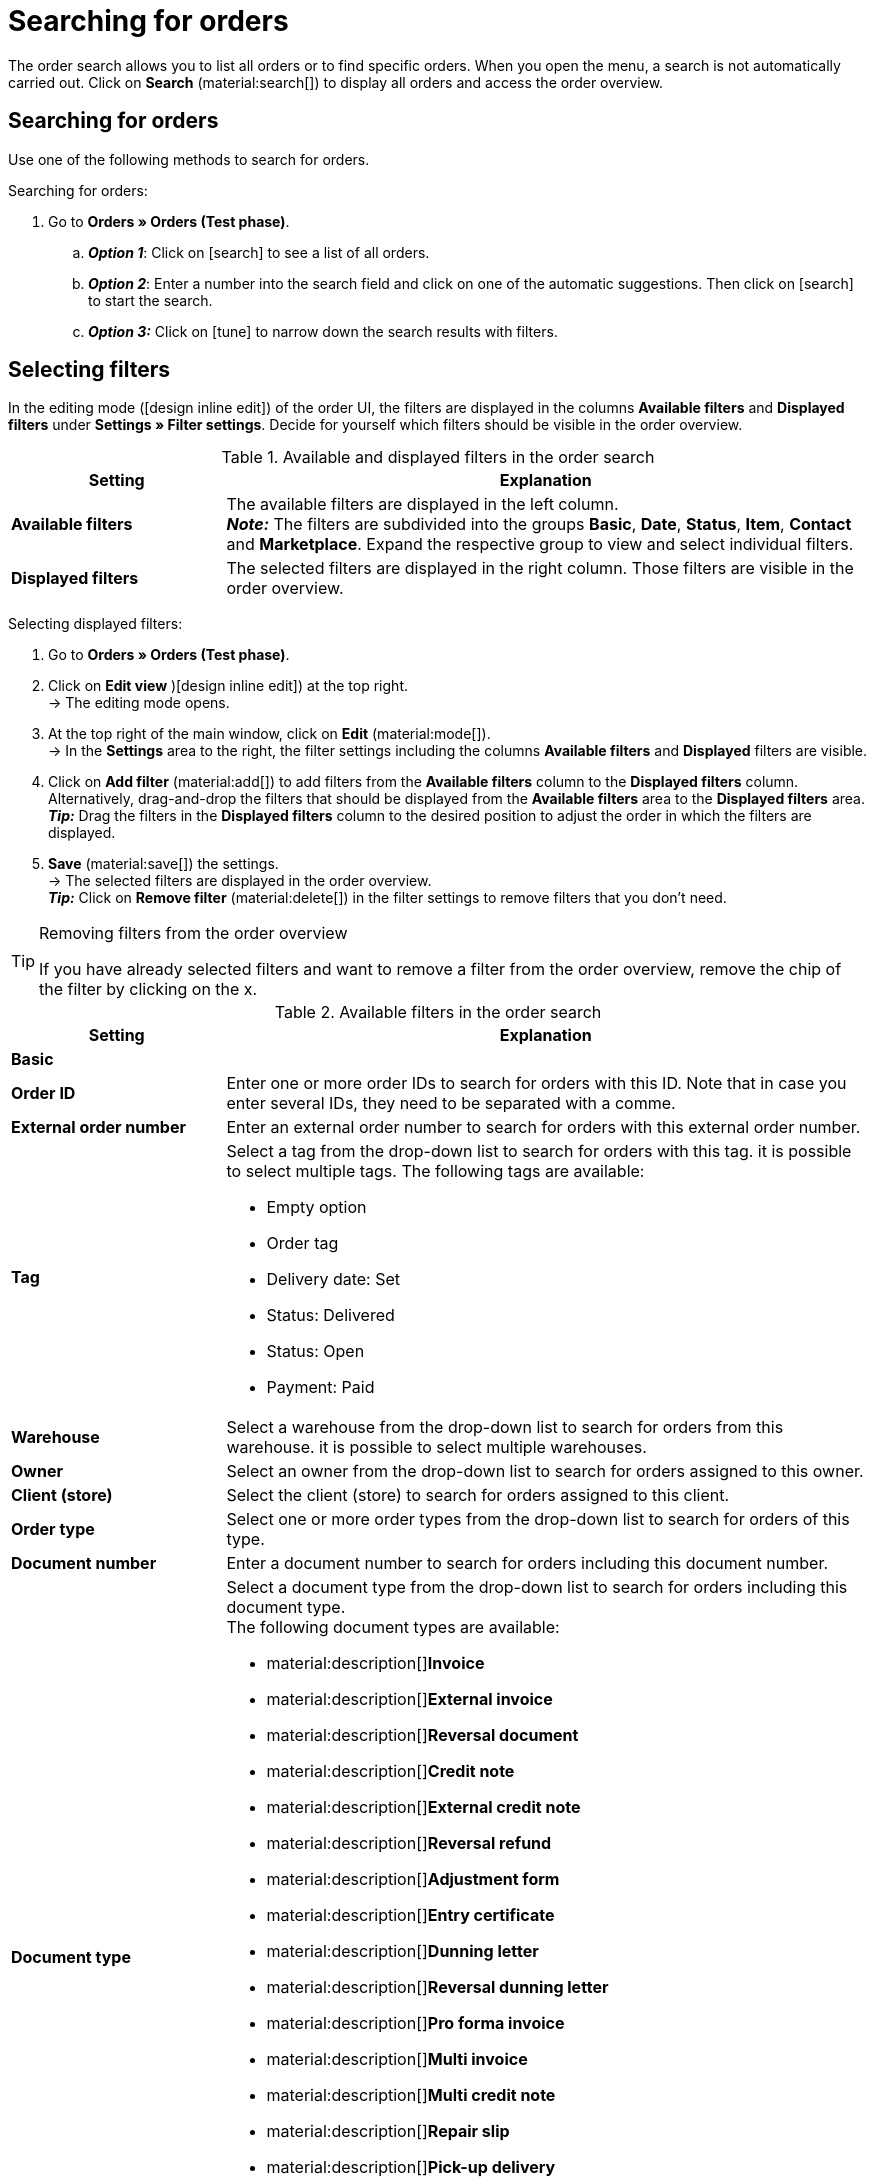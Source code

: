 = Searching for orders

:keywords: filter for orders, order filter, order search
:author: team-order-core

The order search allows you to list all orders or to find specific orders. When you open the menu, a search is not automatically carried out. Click on *Search* (material:search[]) to display all orders and access the order overview.

[#search-for-orders]
== Searching for orders

Use one of the following methods to search for orders.

[.instruction]
Searching for orders:

. Go to *Orders » Orders (Test phase)*.
.. *_Option 1_*: Click on icon:search[role="darkGrey"] to see a list of all orders.
.. *_Option 2_*: Enter a number into the search field and click on one of the automatic suggestions.
Then click on icon:search[role="darkGrey"] to start the search.
.. *_Option 3:_* Click on icon:tune[set=material] to narrow down the search results with filters.

[#select-order-filters]
== Selecting filters

In the editing mode (icon:design_inline_edit[set=plenty]) of the order UI, the filters are displayed in the columns *Available filters* and *Displayed filters* under *Settings » Filter settings*. Decide for yourself which filters should be visible in the order overview.

[[table-available-filters]]
.Available and displayed filters in the order search
[cols="1,3"]
|===
|Setting |Explanation

|*Available filters*
|The available filters are displayed in the left column. +
*_Note:_* The filters are subdivided into the groups *Basic*, *Date*, *Status*, *Item*, *Contact* and *Marketplace*. Expand the respective group to view and select individual filters.

|*Displayed filters*
|The selected filters are displayed in the right column. Those filters are visible in the order overview.
|===

[.instruction]
Selecting displayed filters:

. Go to *Orders » Orders (Test phase)*.
. Click on *Edit view* )icon:design_inline_edit[set=plenty]) at the top right. +
→ The editing mode opens.
. At the top right of the main window, click on *Edit* (material:mode[]). +
→ In the *Settings* area to the right, the filter settings including the columns *Available filters* and *Displayed* filters are visible.
. Click on *Add filter* (material:add[]) to add filters from the *Available filters* column to the *Displayed filters* column. Alternatively, drag-and-drop the filters that should be displayed from the *Available filters* area to the *Displayed filters* area. +
*_Tip:_* Drag the filters in the *Displayed filters* column to the desired position to adjust the order in which the filters are displayed.
. *Save* (material:save[]) the settings. +
→ The selected filters are displayed in the order overview. +
*_Tip:_* Click on *Remove filter* (material:delete[]) in the filter settings to remove filters that you don’t need.

[TIP]
.Removing filters from the order overview
====
If you have already selected filters and want to remove a filter from the order overview, remove the chip of the filter by clicking on the x.
====

[[table-available-order-filters]]
.Available filters in the order search
[cols="1,3"]
|===
|Setting |Explanation

2+^| *Basic*

| *Order ID*
|Enter one or more order IDs to search for orders with this ID. Note that in case you enter several IDs, they need to be separated with a comme.

| *External order number*
|Enter an external order number to search for orders with this external order number.

| *Tag*
a|Select a tag from the drop-down list to search for orders with this tag. it is possible to select multiple tags. The following tags are available: +

* Empty option +
* Order tag +
* Delivery date: Set +
* Status: Delivered +
* Status: Open +
* Payment: Paid

| *Warehouse*
|Select a warehouse from the drop-down list to search for orders from this warehouse. it is possible to select multiple warehouses.

| *Owner*
|Select an owner from the drop-down list to search for orders assigned to this owner.

| *Client (store)*
|Select the client (store) to search for orders assigned to this client.

| *Order type*
|Select one or more order types from the drop-down list to search for orders of this type.

| *Document number*
|Enter a document number to search for orders including this document number.

| *Document type*
a|Select a document type from the drop-down list to search for orders including this document type. +
The following document types are available: +

* material:description[]*Invoice*
* material:description[]*External invoice*
* material:description[]*Reversal document*
* material:description[]*Credit note*
* material:description[]*External credit note*
* material:description[]*Reversal refund*
* material:description[]*Adjustment form*
* material:description[]*Entry certificate*
* material:description[]*Dunning letter*
* material:description[]*Reversal dunning letter*
*  material:description[]*Pro forma invoice*
* material:description[]*Multi invoice*
* material:description[]*Multi credit note*
* material:description[]*Repair slip*
* material:description[]*Pick-up delivery*
* material:description[]*Offer*
* material:description[]*Delivery note*
* material:description[]*Order confirmation*
* material:description[]*Return slip*
Links hinzufügen

| *Payment status*
a|Select a payment status from the drop-down list to search for orders with this payment status. The following payment statuses are available: +

* Overpaid (orange) +
* Paid (green) +
* Partly paid (orange) +
* Prepaid (orange) +
* Unpaid (red)

| *Exclude main orders*
a|Use the drop-down list to select if main orders should be included in the search results or not. For example, this affects the search for delivery orders. The following options are available: +

* *empty option* = ALL +
* *Yes* = Main orders are not displayed in the search results. +
* *No* = Main orders are displayed in the search results.

| *Express shipping*
a|Decide if you want to search for orders who are delivered via express shipping. The following options are available: +

* *empty option* = ALL +
* *Yes* = The order is delivered via express shipping. +
* *No* = The order is not delivered via express shipping.

| *Valid invoice*
a|Decide if you want to search for orders with a valid invoice. The following options are available: +

* *empty option* = ALL +
* *Yes* = Only orders with valid invoices are included in the search results. +
* *No* = Only orders without valid invoices are included in the search results.

| *Payment method*
|Select one or more payment methods from the drop-down list to search for orders with this payment method.

| *Package number*
|Enter one or more order package numbers to search for orders with this package number.

| *Shipping method*
|Select one or more shipping methods from the drop-down list to search for orders with this shipping method.

| *Cancelled*
a|Decide if you want to search for cancelled or uncancelled orders. The following options are available: +

* *empty option* = ALL +
* *Yes* = Only cancelled orders will be included in the search results. +
* *No* = Only orders that have not been cancelled are included in the search results.

| *Invoice total (system currency)*
|Enter the invoice total in the system currency to search for orders with this invoice total.

| *Sold coupon*
|Enter the coupon number of a sold coupon to search for orders with this coupon number.

| *Redeemed coupon*
|Enter the coupon number of a redeemed coupon to search for orders with this coupon number.

2+^| *Date*

| *Order date*
|Enter a date or select a date from the calendar (material:today[]) to search for orders that were created on this date.

| *Order received date*
|Enter a date or select a date from the calendar (material:today[]) to search for orders that were received on this date.

| *Outgoing items date*
|Enter a date or select a date from the calendar (material:today[]) to search for orders that were shipped on this date.

| *Incoming payment*
|Enter a date or select a date from the calendar (material:today[]) to search for orders that were paid on this date.

| *Shipped on*
|Enter a date or select a date from the calendar (material:today[]) to search for orders that were shipped on this date.

2+^| *Status*

| *Status*
|Select a status from the drop-down list to search for orders with this status.

| *Dunning level*
|Select a dunning level from the drop-down list. Four different dunning levels are available.

2+^| *Item*

| *Variation number*
|Enter a variation number to search for orders including variations with this number.

| *Item data*
|Enter item data to search for orders including items with this data. For example, this can be the item name.

| *Variation ID*
|Enter one or more order variation IDs to search for orders including this variation ID.

| *Item ID*
|Enter one or more item IDs to search for orders including this item ID.

| *Serial number*
|Enter a serial number to search for orders including variations with this serial number.

| *Manufacturer*
|Select one or more manufacturers to search for orders including variations with this manufacturer.

2+^| *Contact person*

| *Contact data*
|Enter contact data to search for orders including this contact data. For example, this can be the contact name.

| *Invoice country*
|Select an invoice country from the drop-down list to search for orders with this invoice country.

| *Country of delivery*
|Select a country of delivery from the drop-down list to search for orders with this country of delivery.

| *Packstation*
a|Decide if you want to search for orders that are shipped to a Packstation. The following options are available: +

* *empty option* = ALL +
* *Yes* = Orders that include a Packstation in the shipping address are included in the search results. +
* *No* = Orders without a Packstation in the shipping address are included in the search results.

| *Customer class*
|Select a customer class from the drop-down list to search for orders with this customer class.

2+^| *Marketplace*

| *eBay Plus*
a|Decide if you want to search for eBay Plus orders. The following options are available: +

* *empty option* = ALL
* *Yes* = Only eBay Plus orders are included in the search results.
* *No* = Only orders without eBay Plus are included in the search results.

| *Referrer*
|Select one or more referrers from the drop-down list to search for orders with this referrer. The option *0* stands for manual entry.

| *Amazon*
|Select one or more Amazon order types from the drop-down list to search for orders with this Amazon order type.

| *eBay account*
|Select one or more eBay accounts from the drop-down list to search for orders from this eBay account.

|===

[#using-operators]
=== Using operators

Operators allow you to determine the behaviour of filters in more detail and further limit the search results. <table-operators-orders> contains all available operators as well as explanations on their functions.

[.collapseBox]
.*Operators for order filters*
--

[[table-operators-orders]]
.Operators for filters
[cols="1,4a"]
|===
|Operator |Explanation

| *=*
|Is equal to +
Only orders that correspond exactly to the filter are displayed. +
_Example:_ I am searching for orders with the ID _10_.

| *IN*
|Is in +
Only orders whose value correspond to the selected option are displayed. +
_Example:_ I am searching for orders with the _Payment status Paid_.

| *>=*
|Is greater than or equal +
Only orders that match the filter exactly or whose value is greater than the filter value are displayed. +
_Example:_ I am searching for orders whose ID is _10 or greater_.

| *<=*
|Is less than or equal to +
Only orders that match the filter exactly or whose value is lower than the filter value are displayed. +
_Example:_ I am searching for orders whose ID is _10 or lower_.

| *[]*
|Is between +
Only orders whose value is between two filter values are displayed. +
_Example:_ I am searching for orders that were received _between 1st and 30 July 2022_.

| *∃*
|Exists +
Only orders for which the selected value exists are displayed. +
_Example:_ I am searching for orders for which a _Package number exists_.

| *≈*
|Contains +
Only orders that contain the selected value are displayed. +
_Example:_ I am searching for orders that include a variation with the number _52_.

|===
--

[#save-current-filter]
== Saving the current filter

When you start a search, your selected filters are displayed at the top as chips. You can save these filters to apply them again more quickly and easily in the future.

[.instruction]
Saving the current filter:

. Start a search.
. Click on *Saved filters* (material:bookmarks[]).
. Click on material:bookmark_border[] *Save current filter*.
. Enter a name for the filter.
. Decide whether
** this filter should be determined as the <<#define-filter-as-standard, default filter>> (material:toggle_on[role=skyBlue])
** this filter should be created for all users (material:toggle_on[role=skyBlue]).
. Click on *SAVE*. +
→ The filter now appears under *Saved filters* (material:bookmarks[]).

[TIP]
.Determining the order of filters and removing filters
====
Use drag-and-drop to arrange the filters in a specific order by clicking on *Move* (material:drag_indicator[]). Click on material:delete[] to delete a filter.
====

[#apply-saved-filters]
== Applying saved filters

Proceed as follows to apply an already saved filter for the search.

[.instruction]
Applying saved filters:

. Click on *Saved filters* (material:bookmarks[]).
. Click on a filter that you have already created. +
→ The search is started and the filter settings are displayed at the top as chips.


[#define-filter-as-standard]
== Setting a default filter

To make sure that you don’t have to select a filter that you use quite often from the list of your <<#apply-saved-filters, saved filters>> every time when opening the *Orders » Orders (Test phase)* menu, you can set a created filter as default filter. Every time you open the order UI, this filter will be automatically applied.

You can set a filter as default filter directly when creating it as described in <<#save-current-filter, Saving the current filter>> or you can set the filter as default in the overview afterwards.

Click in the line of the saved filter on material:star_border[] *Set as default*. If you want to set another filter as default filter, deactivate the currently selected default filter by clicking on material:star[] *Do not use as default*.
